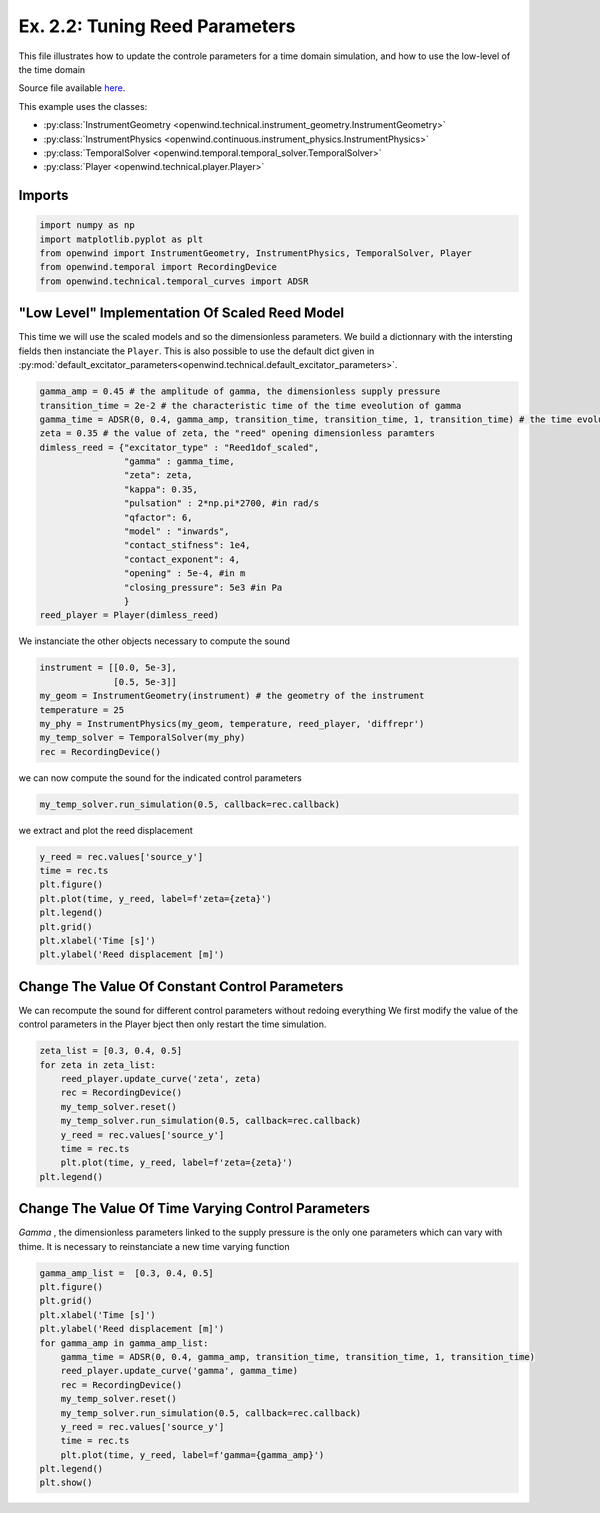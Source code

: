 
Ex. 2.2: Tuning Reed Parameters
===============================

This file illustrates how to update the controle parameters for a time
domain simulation, and how to use the low-level of the time domain

Source file available `here <https://gitlab.inria.fr/openwind/openwind/-/blob/master/examples/temporal/Ex2.2_tuning_reed_parameters.py>`_.

This example uses the classes:

- :py:class:`InstrumentGeometry <openwind.technical.instrument_geometry.InstrumentGeometry>`
- :py:class:`InstrumentPhysics <openwind.continuous.instrument_physics.InstrumentPhysics>`
- :py:class:`TemporalSolver <openwind.temporal.temporal_solver.TemporalSolver>`
- :py:class:`Player <openwind.technical.player.Player>`


Imports
-------

.. code-block:: python

   import numpy as np
   import matplotlib.pyplot as plt
   from openwind import InstrumentGeometry, InstrumentPhysics, TemporalSolver, Player
   from openwind.temporal import RecordingDevice
   from openwind.technical.temporal_curves import ADSR

"Low Level" Implementation Of Scaled Reed Model
-----------------------------------------------

This time we will use the scaled models and so the dimensionless parameters.
We build a dictionnary with the intersting fields then instanciate the ``Player``.
This is also possible to use the default dict given in :py:mod:`default_excitator_parameters<openwind.technical.default_excitator_parameters>`.

.. code-block:: python

   gamma_amp = 0.45 # the amplitude of gamma, the dimensionless supply pressure
   transition_time = 2e-2 # the characteristic time of the time eveolution of gamma
   gamma_time = ADSR(0, 0.4, gamma_amp, transition_time, transition_time, 1, transition_time) # the time evolution of gamma
   zeta = 0.35 # the value of zeta, the "reed" opening dimensionless paramters
   dimless_reed = {"excitator_type" : "Reed1dof_scaled",
                   "gamma" : gamma_time,
                   "zeta": zeta,
                   "kappa": 0.35,
                   "pulsation" : 2*np.pi*2700, #in rad/s
                   "qfactor": 6,
                   "model" : "inwards",
                   "contact_stifness": 1e4,
                   "contact_exponent": 4,
                   "opening" : 5e-4, #in m
                   "closing_pressure": 5e3 #in Pa
                   }
   reed_player = Player(dimless_reed)

We instanciate the other objects necessary to compute the sound

.. code-block:: python

   instrument = [[0.0, 5e-3],
                 [0.5, 5e-3]]
   my_geom = InstrumentGeometry(instrument) # the geometry of the instrument
   temperature = 25
   my_phy = InstrumentPhysics(my_geom, temperature, reed_player, 'diffrepr')
   my_temp_solver = TemporalSolver(my_phy)
   rec = RecordingDevice()

we can now compute the sound for the indicated control parameters

.. code-block:: python

   my_temp_solver.run_simulation(0.5, callback=rec.callback)

we extract and plot the reed displacement

.. code-block:: python

   y_reed = rec.values['source_y']
   time = rec.ts
   plt.figure()
   plt.plot(time, y_reed, label=f'zeta={zeta}')
   plt.legend()
   plt.grid()
   plt.xlabel('Time [s]')
   plt.ylabel('Reed displacement [m]')

Change The Value Of Constant Control Parameters
-----------------------------------------------

We can recompute the sound for different control parameters without redoing everything
We first modify the value of the control parameters in the Player bject then only restart the time simulation.

.. code-block:: python

   zeta_list = [0.3, 0.4, 0.5]
   for zeta in zeta_list:
       reed_player.update_curve('zeta', zeta)
       rec = RecordingDevice()
       my_temp_solver.reset()
       my_temp_solver.run_simulation(0.5, callback=rec.callback)
       y_reed = rec.values['source_y']
       time = rec.ts
       plt.plot(time, y_reed, label=f'zeta={zeta}')
   plt.legend()

Change The Value Of Time Varying Control Parameters
---------------------------------------------------

`Gamma` , the dimensionless parameters linked to the supply pressure is the only one parameters which can vary with thime.
It is necessary to reinstanciate a new time varying function

.. code-block:: python

   gamma_amp_list =  [0.3, 0.4, 0.5]
   plt.figure()
   plt.grid()
   plt.xlabel('Time [s]')
   plt.ylabel('Reed displacement [m]')
   for gamma_amp in gamma_amp_list:
       gamma_time = ADSR(0, 0.4, gamma_amp, transition_time, transition_time, 1, transition_time)
       reed_player.update_curve('gamma', gamma_time)
       rec = RecordingDevice()
       my_temp_solver.reset()
       my_temp_solver.run_simulation(0.5, callback=rec.callback)
       y_reed = rec.values['source_y']
       time = rec.ts
       plt.plot(time, y_reed, label=f'gamma={gamma_amp}')
   plt.legend()
   plt.show()
